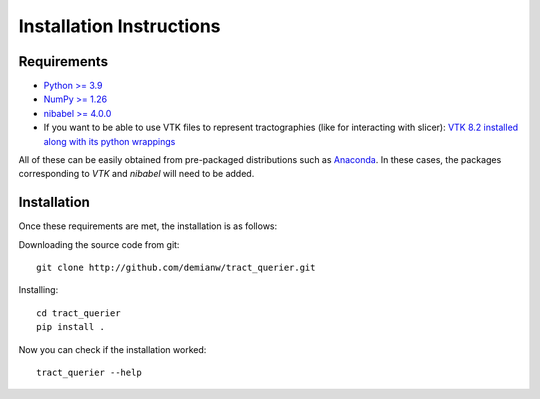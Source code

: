 .. _installation_instructions:

=========================
Installation Instructions
=========================

Requirements
------------
* `Python >= 3.9 <http://www.python.org>`_
* `NumPy >= 1.26 <http://www.numpy.org>`_
* `nibabel >= 4.0.0 <http://nipy.sourceforge.net/nibabel/>`_
* If you want to be able to use VTK files to represent tractographies (like for interacting with slicer): `VTK 8.2 installed along with its python wrappings <http://www.vtk.org>`_

All of these can be easily obtained from pre-packaged distributions such as `Anaconda <http://docs.continuum.io/anaconda/index.html>`_. In these cases, the packages corresponding to *VTK* and *nibabel* will need to be added.

Installation
------------

Once these requirements are met, the installation is as follows:

Downloading the source code from git::

  git clone http://github.com/demianw/tract_querier.git

Installing::

  cd tract_querier
  pip install .


Now you can check if the installation worked::

  tract_querier --help

